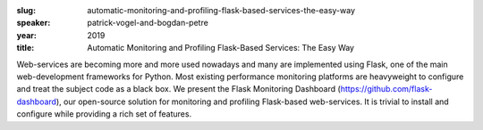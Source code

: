 :slug: automatic-monitoring-and-profiling-flask-based-services-the-easy-way
:speaker: patrick-vogel-and-bogdan-petre
:year: 2019
:title: Automatic Monitoring and Profiling Flask-Based Services: The Easy Way

Web-services are becoming more and more used nowadays and many are
implemented using Flask, one of the main web-development frameworks
for Python. Most existing performance monitoring platforms are
heavyweight to configure and treat the subject code as a black box. We
present the Flask Monitoring Dashboard
(https://github.com/flask-dashboard), our open-source solution for
monitoring and profiling Flask-based web-services. It is trivial to
install and configure while providing a rich set of features.
